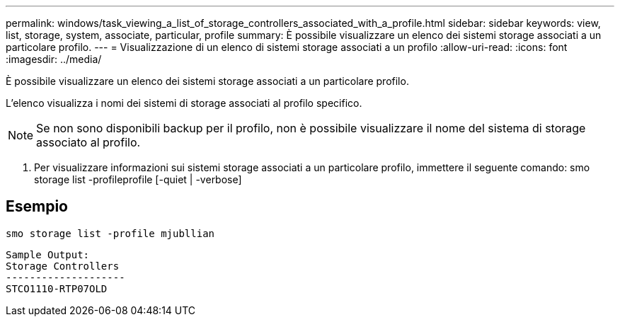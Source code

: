 ---
permalink: windows/task_viewing_a_list_of_storage_controllers_associated_with_a_profile.html 
sidebar: sidebar 
keywords: view, list, storage, system, associate, particular, profile 
summary: È possibile visualizzare un elenco dei sistemi storage associati a un particolare profilo. 
---
= Visualizzazione di un elenco di sistemi storage associati a un profilo
:allow-uri-read: 
:icons: font
:imagesdir: ../media/


[role="lead"]
È possibile visualizzare un elenco dei sistemi storage associati a un particolare profilo.

L'elenco visualizza i nomi dei sistemi di storage associati al profilo specifico.


NOTE: Se non sono disponibili backup per il profilo, non è possibile visualizzare il nome del sistema di storage associato al profilo.

. Per visualizzare informazioni sui sistemi storage associati a un particolare profilo, immettere il seguente comando: smo storage list -profileprofile [-quiet | -verbose]




== Esempio

[listing]
----
smo storage list -profile mjubllian
----
[listing]
----
Sample Output:
Storage Controllers
--------------------
STCO1110-RTP07OLD
----